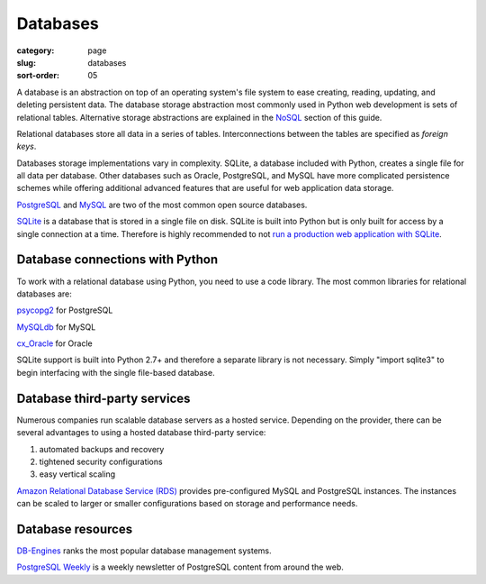 Databases
=========

:category: page
:slug: databases
:sort-order: 05

A database is an abstraction on top of an operating system's file system to 
ease creating, reading, updating, and deleting persistent data. The 
database storage abstraction most commonly used in Python web development is
sets of relational tables. Alternative storage abstractions are explained in
the `NoSQL <../no-sql-datastore.html>`_ section of this guide.

Relational databases store all data in a series of tables. Interconnections
between the tables are specified as *foreign keys*.

Databases storage implementations vary in complexity. SQLite, a database 
included with Python, creates a single file for all data per database. 
Other databases such as Oracle, PostgreSQL, and MySQL have more complicated
persistence schemes while offering additional advanced features that are 
useful for web application data storage.

`PostgreSQL <http://www.postgresql.org/>`_ and 
`MySQL <http://www.mysql.com/>`_ are two of the most common open source
databases.

`SQLite <http://www.sqlite.org/>`_ is a database that is stored in a single
file on disk. SQLite is built into Python but is only built for access
by a single connection at a time. Therefore is highly recommended to not
`run a production web application with SQLite <https://docs.djangoproject.com/en/dev/ref/databases/#database-is-locked-errors>`_.


Database connections with Python
--------------------------------
To work with a relational database using Python, you need to use a code 
library. The most common libraries for relational databases are:

`psycopg2 <http://initd.org/psycopg/>`_ for PostgreSQL

`MySQLdb <https://pypi.python.org/pypi/MySQL-python/1.2.4>`_ for MySQL

`cx_Oracle <http://cx-oracle.sourceforge.net/>`_ for Oracle

SQLite support is built into Python 2.7+ and therefore a separate library
is not necessary. Simply "import sqlite3" to begin interfacing with the 
single file-based database.


Database third-party services
-----------------------------
Numerous companies run scalable database servers as a hosted service. 
Depending on the provider, there can be several advantages to using a 
hosted database third-party service:

1. automated backups and recovery
2. tightened security configurations
3. easy vertical scaling

`Amazon Relational Database Service (RDS) <http://aws.amazon.com/rds/>`_ 
provides pre-configured MySQL and PostgreSQL instances. The instances can
be scaled to larger or smaller configurations based on storage and performance
needs.


Database resources
------------------
`DB-Engines <http://db-engines.com/en/ranking>`_ ranks the most popular
database management systems.

`PostgreSQL Weekly <http://postgresweekly.com/>`_ is a weekly newsletter of
PostgreSQL content from around the web.


